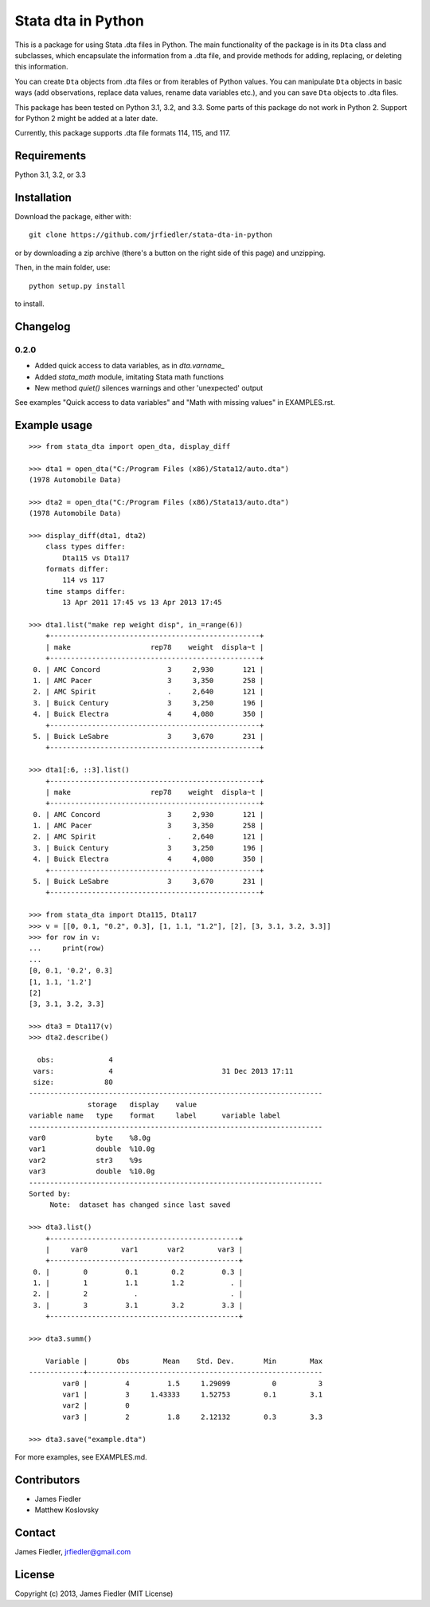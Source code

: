###################
Stata dta in Python
###################

This is a package for using Stata .dta files in Python. The main functionality of the package is in its ``Dta`` class and subclasses, which encapsulate the information from a .dta file, and provide methods for adding, replacing, or deleting this information. 

You can create ``Dta`` objects from .dta files or from iterables of Python values. You can manipulate ``Dta`` objects in basic ways (add observations, replace data values, rename data variables etc.), and you can save ``Dta`` objects to .dta files. 

This package has been tested on Python 3.1, 3.2, and 3.3. Some parts of this package do not work in Python 2. Support for Python 2 might be added at a later date.

Currently, this package supports .dta file formats 114, 115, and 117.


Requirements
============

Python 3.1, 3.2, or 3.3


Installation
============

Download the package, either with::

    git clone https://github.com/jrfiedler/stata-dta-in-python

or by downloading a zip archive (there's a button on the right side of this page) and unzipping. 

Then, in the main folder, use::

    python setup.py install

to install.

Changelog
=========

0.2.0
-----

- Added quick access to data variables, as in `dta.varname_`
- Added `stata_math` module, imitating Stata math functions
- New method `quiet()` silences warnings and other 'unexpected' output

See examples "Quick access to data variables" and "Math with missing values" in EXAMPLES.rst.


Example usage
=============

::

    >>> from stata_dta import open_dta, display_diff
    
    >>> dta1 = open_dta("C:/Program Files (x86)/Stata12/auto.dta")
    (1978 Automobile Data)

    >>> dta2 = open_dta("C:/Program Files (x86)/Stata13/auto.dta")
    (1978 Automobile Data)

    >>> display_diff(dta1, dta2)
        class types differ:
            Dta115 vs Dta117
        formats differ:
            114 vs 117
        time stamps differ:
            13 Apr 2011 17:45 vs 13 Apr 2013 17:45

    >>> dta1.list("make rep weight disp", in_=range(6))
        +--------------------------------------------------+
        | make                   rep78    weight  displa~t |
        +--------------------------------------------------+
     0. | AMC Concord                3     2,930       121 |
     1. | AMC Pacer                  3     3,350       258 |
     2. | AMC Spirit                 .     2,640       121 |
     3. | Buick Century              3     3,250       196 |
     4. | Buick Electra              4     4,080       350 |
        +--------------------------------------------------+
     5. | Buick LeSabre              3     3,670       231 |
        +--------------------------------------------------+

    >>> dta1[:6, ::3].list()
        +--------------------------------------------------+
        | make                   rep78    weight  displa~t |
        +--------------------------------------------------+
     0. | AMC Concord                3     2,930       121 |
     1. | AMC Pacer                  3     3,350       258 |
     2. | AMC Spirit                 .     2,640       121 |
     3. | Buick Century              3     3,250       196 |
     4. | Buick Electra              4     4,080       350 |
        +--------------------------------------------------+
     5. | Buick LeSabre              3     3,670       231 |
        +--------------------------------------------------+

    >>> from stata_dta import Dta115, Dta117
    >>> v = [[0, 0.1, "0.2", 0.3], [1, 1.1, "1.2"], [2], [3, 3.1, 3.2, 3.3]]
    >>> for row in v:
    ...     print(row)
    ...
    [0, 0.1, '0.2', 0.3]
    [1, 1.1, '1.2']
    [2]
    [3, 3.1, 3.2, 3.3]
    
    >>> dta3 = Dta117(v)
    >>> dta2.describe()
    
      obs:             4
     vars:             4                          31 Dec 2013 17:11
     size:            80
    ----------------------------------------------------------------------
                  storage   display    value
    variable name   type    format     label      variable label
    ----------------------------------------------------------------------
    var0            byte    %8.0g
    var1            double  %10.0g
    var2            str3    %9s
    var3            double  %10.0g
    ----------------------------------------------------------------------
    Sorted by:
         Note:  dataset has changed since last saved

    >>> dta3.list()
        +---------------------------------------------+
        |     var0        var1       var2        var3 |
        +---------------------------------------------+
     0. |        0         0.1        0.2         0.3 |
     1. |        1         1.1        1.2           . |
     2. |        2           .                      . |
     3. |        3         3.1        3.2         3.3 |
        +---------------------------------------------+
    
    >>> dta3.summ()
    
        Variable |       Obs        Mean    Std. Dev.       Min        Max
    -------------+--------------------------------------------------------
            var0 |         4         1.5     1.29099          0          3
            var1 |         3     1.43333     1.52753        0.1        3.1
            var2 |         0
            var3 |         2         1.8     2.12132        0.3        3.3
    
    >>> dta3.save("example.dta")

For more examples, see EXAMPLES.md.


Contributors
============
- James Fiedler
- Matthew Koslovsky


Contact
=======
James Fiedler, jrfiedler@gmail.com


License
=======
Copyright (c) 2013, James Fiedler (MIT License)
